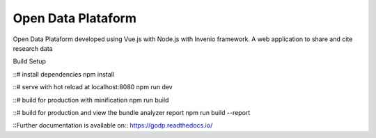 ..
    Copyright (C) 2019 Gabriel Sansigolo.

    Open Data Plataform is free software; you can redistribute it and/or modify it
    under the terms of the MIT License; see LICENSE file for more details.

=========================
Open Data Plataform
=========================

.. image:: https://img.shields.io/travis/godp/godp.svg
        :target: https://travis-ci.org/godp/godp

.. image:: https://img.shields.io/coveralls/godp/godp.svg
        :target: https://coveralls.io/r/godp/godp

.. image:: https://img.shields.io/github/license/godp/godp.svg
        :target: https://github.com/godp/godp/blob/master/LICENSE


Open Data Plataform developed using Vue.js with Node.js with Invenio framework. A web application to share and cite research data

Build Setup

::# install dependencies
npm install

::# serve with hot reload at localhost:8080
npm run dev

::# build for production with minification
npm run build

::# build for production and view the bundle analyzer report
npm run build --report

::Further documentation is available on::
https://godp.readthedocs.io/

